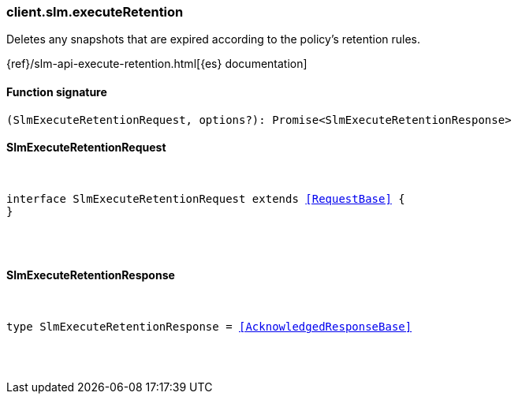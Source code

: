 [[reference-slm-execute_retention]]

////////
===========================================================================================================================
||                                                                                                                       ||
||                                                                                                                       ||
||                                                                                                                       ||
||        ██████╗ ███████╗ █████╗ ██████╗ ███╗   ███╗███████╗                                                            ||
||        ██╔══██╗██╔════╝██╔══██╗██╔══██╗████╗ ████║██╔════╝                                                            ||
||        ██████╔╝█████╗  ███████║██║  ██║██╔████╔██║█████╗                                                              ||
||        ██╔══██╗██╔══╝  ██╔══██║██║  ██║██║╚██╔╝██║██╔══╝                                                              ||
||        ██║  ██║███████╗██║  ██║██████╔╝██║ ╚═╝ ██║███████╗                                                            ||
||        ╚═╝  ╚═╝╚══════╝╚═╝  ╚═╝╚═════╝ ╚═╝     ╚═╝╚══════╝                                                            ||
||                                                                                                                       ||
||                                                                                                                       ||
||    This file is autogenerated, DO NOT send pull requests that changes this file directly.                             ||
||    You should update the script that does the generation, which can be found in:                                      ||
||    https://github.com/elastic/elastic-client-generator-js                                                             ||
||                                                                                                                       ||
||    You can run the script with the following command:                                                                 ||
||       npm run elasticsearch -- --version <version>                                                                    ||
||                                                                                                                       ||
||                                                                                                                       ||
||                                                                                                                       ||
===========================================================================================================================
////////

[discrete]
[[client.slm.executeRetention]]
=== client.slm.executeRetention

Deletes any snapshots that are expired according to the policy's retention rules.

{ref}/slm-api-execute-retention.html[{es} documentation]

[discrete]
==== Function signature

[source,ts]
----
(SlmExecuteRetentionRequest, options?): Promise<SlmExecuteRetentionResponse>
----

[discrete]
==== SlmExecuteRetentionRequest

[pass]
++++
<pre>
++++
interface SlmExecuteRetentionRequest extends <<RequestBase>> {
}

[pass]
++++
</pre>
++++
[discrete]
==== SlmExecuteRetentionResponse

[pass]
++++
<pre>
++++
type SlmExecuteRetentionResponse = <<AcknowledgedResponseBase>>

[pass]
++++
</pre>
++++
